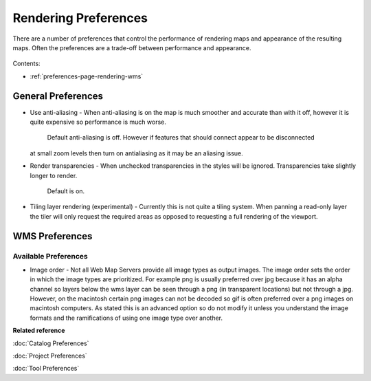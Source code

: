 Rendering Preferences
=====================

There are a number of preferences that control the performance of rendering maps and appearance of
the resulting maps. Often the preferences are a trade-off between performance and appearance.

.. figure:: /images/rendering_preferences/renderpreferences.png
   :align: center
   :alt: 

Contents:

* :ref:`preferences-page-rendering-wms`


General Preferences
-------------------

-  Use anti-aliasing - When anti-aliasing is on the map is much smoother and accurate than with it
   off, however it is quite expensive so performance is much worse.
    Default anti-aliasing is off. However if features that should connect appear to be disconnected
   at small zoom levels then turn on antialiasing as it may be an aliasing issue.
-  Render transparencies - When unchecked transparencies in the styles will be ignored.
   Transparencies take slightly longer to render.
    Default is on.
-  Tiling layer rendering (experimental) - Currently this is not quite a tiling system. When panning
   a read-only layer the tiler will only request the required areas as opposed to requesting a full
   rendering of the viewport.

.. _preferences-page-rendering-wms:
   
WMS Preferences
---------------

.. figure:: /images/wms_preferences/wmspreferences.png
   :align: center
   :alt: 

Available Preferences
`````````````````````

-  Image order - Not all Web Map Servers provide all image types as output images. The image order
   sets the order in which the image types are prioritized. For example png is usually preferred
   over jpg because it has an alpha channel so layers below the wms layer can be seen through a png
   (in transparent locations) but not through a jpg.
   However, on the macintosh certain png images can not be decoded so gif is often preferred over a
   png images on macintosh computers.
   As stated this is an advanced option so do not modify it unless you understand the image formats
   and the ramifications of using one image type over another.

 
**Related reference**

:doc:`Catalog Preferences`

:doc:`Project Preferences`

:doc:`Tool Preferences`


